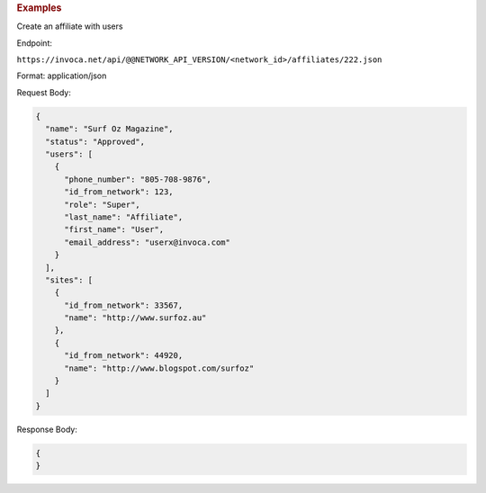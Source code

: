 

.. container:: endpoint-long-description

  .. rubric:: Examples

  Create an affiliate with users

  Endpoint:

  ``https://invoca.net/api/@@NETWORK_API_VERSION/<network_id>/affiliates/222.json``

  Format: application/json

  Request Body:

  .. code-block:: json

    {
      "name": "Surf Oz Magazine",
      "status": "Approved",
      "users": [
        {
          "phone_number": "805‐708‐9876",
          "id_from_network": 123,
          "role": "Super",
          "last_name": "Affiliate",
          "first_name": "User",
          "email_address": "userx@invoca.com"
        }
      ],
      "sites": [
        {
          "id_from_network": 33567,
          "name": "http://www.surfoz.au"
        },
        {
          "id_from_network": 44920,
          "name": "http://www.blogspot.com/surfoz"
        }
      ]
    }

  Response Body:

  .. code-block:: json

    {
    }

